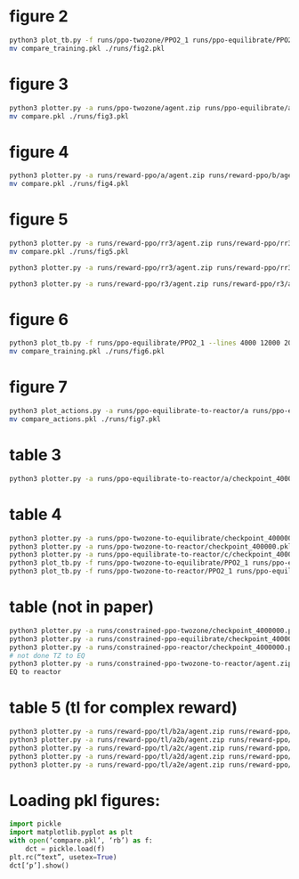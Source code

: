 
* figure 2
#+begin_src bash
python3 plot_tb.py -f runs/ppo-twozone/PPO2_1 runs/ppo-equilibrate/PPO2_1 runs/ppo-reactor/PPO2_1 -l "TZMBM" "EM" "FRKM" --legends "loss"
mv compare_training.pkl ./runs/fig2.pkl
#+end_src

* figure 3
#+begin_src bash
python3 plotter.py -a runs/ppo-twozone/agent.zip runs/ppo-equilibrate/agent.zip runs/ppo-reactor/agent.zip -l "TZMBM" "EM" "FRKM" --legends "success_ninj"
mv compare.pkl ./runs/fig3.pkl
#+end_src

* figure 4
#+begin_src bash
python3 plotter.py -a runs/reward-ppo/a/agent.zip runs/reward-ppo/b/agent.zip runs/reward-ppo/c/agent.zip runs/reward-ppo/d/agent.zip runs/reward-ppo/e/agent.zip -l "\$[\omega_w, \omega_{NO_x}] = [1.0, 0.0]\$" "\$[0.75, 0.25]\$" "\$[0.5, 0.5]\$" "\$[0.25, 0.75]\$" "\$[0.0,1.0]\$" --legends "success_ninj"
mv compare.pkl ./runs/fig4.pkl
#+end_src

* figure 5
#+begin_src bash
python3 plotter.py -a runs/reward-ppo/rr3/agent.zip runs/reward-ppo/rr3/agent.zip runs/reward-ppo/rr3/agent.zip runs/reward-ppo/rr3/agent.zip runs/reward-ppo/rr3/agent.zip runs/reward-ppo/rr3/agent.zip runs/reward-ppo/rr3/agent.zip runs/reward-ppo/rr3/agent.zip runs/reward-ppo/rr3/agent.zip -w 1.0 0.0 -w 0.875 0.125 -w 0.75 0.25 -w 0.625 0.375 -w 0.5 0.5 -w 0.375 0.625 -w 0.25 0.75 -w 0.125 0.875 -w 0.0 1.0
mv compare.pkl ./runs/fig5.pkl

python3 plotter.py -a runs/reward-ppo/rr3/agent.zip runs/reward-ppo/rr3/agent.zip runs/reward-ppo/rr3/agent.zip runs/reward-ppo/rr3/agent.zip runs/reward-ppo/rr3/agent.zip runs/reward-ppo/rr3/agent.zip runs/reward-ppo/rr3/agent.zip runs/reward-ppo/rr3/agent.zip runs/reward-ppo/rr3/agent.zip runs/reward-ppo/rr3/agent.zip runs/reward-ppo/rr3/agent.zip runs/reward-ppo/rr3/agent.zip runs/reward-ppo/rr3/agent.zip runs/reward-ppo/rr3/agent.zip runs/reward-ppo/rr3/agent.zip runs/reward-ppo/rr3/agent.zip runs/reward-ppo/rr3/agent.zip runs/reward-ppo/rr3/agent.zip runs/reward-ppo/rr3/agent.zip runs/reward-ppo/rr3/agent.zip runs/reward-ppo/rr3/agent.zip runs/reward-ppo/rr3/agent.zip runs/reward-ppo/rr3/agent.zip runs/reward-ppo/rr3/agent.zip runs/reward-ppo/rr3/agent.zip runs/reward-ppo/rr3/agent.zip runs/reward-ppo/rr3/agent.zip runs/reward-ppo/rr3/agent.zip runs/reward-ppo/rr3/agent.zip runs/reward-ppo/rr3/agent.zip runs/reward-ppo/rr3/agent.zip runs/reward-ppo/rr3/agent.zip runs/reward-ppo/rr3/agent.zip runs/reward-ppo/rr3/agent.zip runs/reward-ppo/rr3/agent.zip runs/reward-ppo/rr3/agent.zip runs/reward-ppo/rr3/agent.zip runs/reward-ppo/rr3/agent.zip runs/reward-ppo/rr3/agent.zip runs/reward-ppo/rr3/agent.zip runs/reward-ppo/rr3/agent.zip runs/reward-ppo/rr3/agent.zip runs/reward-ppo/rr3/agent.zip runs/reward-ppo/rr3/agent.zip runs/reward-ppo/rr3/agent.zip runs/reward-ppo/rr3/agent.zip runs/reward-ppo/rr3/agent.zip runs/reward-ppo/rr3/agent.zip runs/reward-ppo/rr3/agent.zip runs/reward-ppo/rr3/agent.zip runs/reward-ppo/rr3/agent.zip runs/reward-ppo/rr3/agent.zip runs/reward-ppo/rr3/agent.zip runs/reward-ppo/rr3/agent.zip runs/reward-ppo/rr3/agent.zip runs/reward-ppo/rr3/agent.zip runs/reward-ppo/rr3/agent.zip runs/reward-ppo/rr3/agent.zip runs/reward-ppo/rr3/agent.zip runs/reward-ppo/rr3/agent.zip runs/reward-ppo/rr3/agent.zip runs/reward-ppo/rr3/agent.zip runs/reward-ppo/rr3/agent.zip runs/reward-ppo/rr3/agent.zip runs/reward-ppo/rr3/agent.zip runs/reward-ppo/rr3/agent.zip runs/reward-ppo/rr3/agent.zip runs/reward-ppo/rr3/agent.zip runs/reward-ppo/rr3/agent.zip runs/reward-ppo/rr3/agent.zip runs/reward-ppo/rr3/agent.zip runs/reward-ppo/rr3/agent.zip runs/reward-ppo/rr3/agent.zip runs/reward-ppo/rr3/agent.zip runs/reward-ppo/rr3/agent.zip runs/reward-ppo/rr3/agent.zip runs/reward-ppo/rr3/agent.zip runs/reward-ppo/rr3/agent.zip runs/reward-ppo/rr3/agent.zip runs/reward-ppo/rr3/agent.zip runs/reward-ppo/rr3/agent.zip runs/reward-ppo/rr3/agent.zip runs/reward-ppo/rr3/agent.zip runs/reward-ppo/rr3/agent.zip runs/reward-ppo/rr3/agent.zip runs/reward-ppo/rr3/agent.zip runs/reward-ppo/rr3/agent.zip runs/reward-ppo/rr3/agent.zip runs/reward-ppo/rr3/agent.zip runs/reward-ppo/rr3/agent.zip runs/reward-ppo/rr3/agent.zip runs/reward-ppo/rr3/agent.zip runs/reward-ppo/rr3/agent.zip runs/reward-ppo/rr3/agent.zip runs/reward-ppo/rr3/agent.zip runs/reward-ppo/rr3/agent.zip runs/reward-ppo/rr3/agent.zip runs/reward-ppo/rr3/agent.zip runs/reward-ppo/rr3/agent.zip runs/reward-ppo/rr3/agent.zip runs/reward-ppo/rr3/agent.zip -w 1.0 0.0 -w 0.99 0.01 -w 0.98 0.02 -w 0.97 0.03 -w 0.96 0.04 -w 0.95 0.05 -w 0.94 0.06 -w 0.9299999999999999 0.07 -w 0.92 0.08 -w 0.91 0.09 -w 0.9 0.1 -w 0.89 0.11 -w 0.88 0.12 -w 0.87 0.13 -w 0.86 0.14 -w 0.85 0.15 -w 0.84 0.16 -w 0.83 0.17 -w 0.8200000000000001 0.18 -w 0.81 0.19 -w 0.8 0.2 -w 0.79 0.21 -w 0.78 0.22 -w 0.77 0.23 -w 0.76 0.24 -w 0.75 0.25 -w 0.74 0.26 -w 0.73 0.27 -w 0.72 0.28 -w 0.71 0.29 -w 0.7 0.3 -w 0.69 0.31 -w 0.6799999999999999 0.32 -w 0.6699999999999999 0.33 -w 0.6599999999999999 0.34 -w 0.6499999999999999 0.35000000000000003 -w 0.64 0.36 -w 0.63 0.37 -w 0.62 0.38 -w 0.61 0.39 -w 0.6 0.4 -w 0.59 0.41000000000000003 -w 0.5800000000000001 0.42 -w 0.5700000000000001 0.43 -w 0.56 0.44 -w 0.55 0.45 -w 0.54 0.46 -w 0.53 0.47000000000000003 -w 0.52 0.48 -w 0.51 0.49 -w 0.5 0.5 -w 0.49 0.51 -w 0.48 0.52 -w 0.47 0.53 -w 0.45999999999999996 0.54 -w 0.44999999999999996 0.55 -w 0.43999999999999995 0.56 -w 0.42999999999999994 0.5700000000000001 -w 0.42000000000000004 0.58 -w 0.41000000000000003 0.59 -w 0.4 0.6 -w 0.39 0.61 -w 0.38 0.62 -w 0.37 0.63 -w 0.36 0.64 -w 0.35 0.65 -w 0.33999999999999997 0.66 -w 0.32999999999999996 0.67 -w 0.31999999999999995 0.68 -w 0.30999999999999994 0.6900000000000001 -w 0.29999999999999993 0.7000000000000001 -w 0.29000000000000004 0.71 -w 0.28 0.72 -w 0.27 0.73 -w 0.26 0.74 -w 0.25 0.75 -w 0.24 0.76 -w 0.22999999999999998 0.77 -w 0.21999999999999997 0.78 -w 0.20999999999999996 0.79 -w 0.19999999999999996 0.8 -w 0.18999999999999995 0.81 -w 0.17999999999999994 0.8200000000000001 -w 0.16999999999999993 0.8300000000000001 -w 0.16000000000000003 0.84 -w 0.15000000000000002 0.85 -w 0.14 0.86 -w 0.13 0.87 -w 0.12 0.88 -w 0.10999999999999999 0.89 -w 0.09999999999999998 0.9 -w 0.08999999999999997 0.91 -w 0.07999999999999996 0.92 -w 0.06999999999999995 0.93 -w 0.05999999999999994 0.9400000000000001 -w 0.04999999999999993 0.9500000000000001 -w 0.040000000000000036 0.96 -w 0.030000000000000027 0.97 -w 0.020000000000000018 0.98 -w 0.010000000000000009 0.99 -w 0.0 1.0

python3 plotter.py -a runs/reward-ppo/r3/agent.zip runs/reward-ppo/r3/agent.zip runs/reward-ppo/r3/agent.zip runs/reward-ppo/r3/agent.zip runs/reward-ppo/r3/agent.zip runs/reward-ppo/r3/agent.zip runs/reward-ppo/r3/agent.zip runs/reward-ppo/r3/agent.zip runs/reward-ppo/r3/agent.zip runs/reward-ppo/r3/agent.zip runs/reward-ppo/r3/agent.zip runs/reward-ppo/r3/agent.zip runs/reward-ppo/r3/agent.zip runs/reward-ppo/r3/agent.zip runs/reward-ppo/r3/agent.zip runs/reward-ppo/r3/agent.zip runs/reward-ppo/r3/agent.zip runs/reward-ppo/r3/agent.zip runs/reward-ppo/r3/agent.zip runs/reward-ppo/r3/agent.zip runs/reward-ppo/r3/agent.zip runs/reward-ppo/r3/agent.zip runs/reward-ppo/r3/agent.zip runs/reward-ppo/r3/agent.zip runs/reward-ppo/r3/agent.zip runs/reward-ppo/r3/agent.zip runs/reward-ppo/r3/agent.zip runs/reward-ppo/r3/agent.zip runs/reward-ppo/r3/agent.zip runs/reward-ppo/r3/agent.zip runs/reward-ppo/r3/agent.zip runs/reward-ppo/r3/agent.zip runs/reward-ppo/r3/agent.zip runs/reward-ppo/r3/agent.zip runs/reward-ppo/r3/agent.zip runs/reward-ppo/r3/agent.zip runs/reward-ppo/r3/agent.zip runs/reward-ppo/r3/agent.zip runs/reward-ppo/r3/agent.zip runs/reward-ppo/r3/agent.zip runs/reward-ppo/r3/agent.zip runs/reward-ppo/r3/agent.zip runs/reward-ppo/r3/agent.zip runs/reward-ppo/r3/agent.zip runs/reward-ppo/r3/agent.zip runs/reward-ppo/r3/agent.zip runs/reward-ppo/r3/agent.zip runs/reward-ppo/r3/agent.zip runs/reward-ppo/r3/agent.zip runs/reward-ppo/r3/agent.zip runs/reward-ppo/r3/agent.zip runs/reward-ppo/r3/agent.zip runs/reward-ppo/r3/agent.zip runs/reward-ppo/r3/agent.zip runs/reward-ppo/r3/agent.zip runs/reward-ppo/r3/agent.zip runs/reward-ppo/r3/agent.zip runs/reward-ppo/r3/agent.zip runs/reward-ppo/r3/agent.zip runs/reward-ppo/r3/agent.zip runs/reward-ppo/r3/agent.zip runs/reward-ppo/r3/agent.zip runs/reward-ppo/r3/agent.zip runs/reward-ppo/r3/agent.zip runs/reward-ppo/r3/agent.zip runs/reward-ppo/r3/agent.zip runs/reward-ppo/r3/agent.zip runs/reward-ppo/r3/agent.zip runs/reward-ppo/r3/agent.zip runs/reward-ppo/r3/agent.zip runs/reward-ppo/r3/agent.zip runs/reward-ppo/r3/agent.zip runs/reward-ppo/r3/agent.zip runs/reward-ppo/r3/agent.zip runs/reward-ppo/r3/agent.zip runs/reward-ppo/r3/agent.zip runs/reward-ppo/r3/agent.zip runs/reward-ppo/r3/agent.zip runs/reward-ppo/r3/agent.zip runs/reward-ppo/r3/agent.zip runs/reward-ppo/r3/agent.zip runs/reward-ppo/r3/agent.zip runs/reward-ppo/r3/agent.zip runs/reward-ppo/r3/agent.zip runs/reward-ppo/r3/agent.zip runs/reward-ppo/r3/agent.zip runs/reward-ppo/r3/agent.zip runs/reward-ppo/r3/agent.zip runs/reward-ppo/r3/agent.zip runs/reward-ppo/r3/agent.zip runs/reward-ppo/r3/agent.zip runs/reward-ppo/r3/agent.zip runs/reward-ppo/r3/agent.zip runs/reward-ppo/r3/agent.zip runs/reward-ppo/r3/agent.zip runs/reward-ppo/r3/agent.zip runs/reward-ppo/r3/agent.zip runs/reward-ppo/r3/agent.zip runs/reward-ppo/r3/agent.zip runs/reward-ppo/r3/agent.zip runs/reward-ppo/r3/agent.zip -w 1.0 0.0 -w 0.99 0.01 -w 0.98 0.02 -w 0.97 0.03 -w 0.96 0.04 -w 0.95 0.05 -w 0.94 0.06 -w 0.9299999999999999 0.07 -w 0.92 0.08 -w 0.91 0.09 -w 0.9 0.1 -w 0.89 0.11 -w 0.88 0.12 -w 0.87 0.13 -w 0.86 0.14 -w 0.85 0.15 -w 0.84 0.16 -w 0.83 0.17 -w 0.8200000000000001 0.18 -w 0.81 0.19 -w 0.8 0.2 -w 0.79 0.21 -w 0.78 0.22 -w 0.77 0.23 -w 0.76 0.24 -w 0.75 0.25 -w 0.74 0.26 -w 0.73 0.27 -w 0.72 0.28 -w 0.71 0.29 -w 0.7 0.3 -w 0.69 0.31 -w 0.6799999999999999 0.32 -w 0.6699999999999999 0.33 -w 0.6599999999999999 0.34 -w 0.6499999999999999 0.35000000000000003 -w 0.64 0.36 -w 0.63 0.37 -w 0.62 0.38 -w 0.61 0.39 -w 0.6 0.4 -w 0.59 0.41000000000000003 -w 0.5800000000000001 0.42 -w 0.5700000000000001 0.43 -w 0.56 0.44 -w 0.55 0.45 -w 0.54 0.46 -w 0.53 0.47000000000000003 -w 0.52 0.48 -w 0.51 0.49 -w 0.5 0.5 -w 0.49 0.51 -w 0.48 0.52 -w 0.47 0.53 -w 0.45999999999999996 0.54 -w 0.44999999999999996 0.55 -w 0.43999999999999995 0.56 -w 0.42999999999999994 0.5700000000000001 -w 0.42000000000000004 0.58 -w 0.41000000000000003 0.59 -w 0.4 0.6 -w 0.39 0.61 -w 0.38 0.62 -w 0.37 0.63 -w 0.36 0.64 -w 0.35 0.65 -w 0.33999999999999997 0.66 -w 0.32999999999999996 0.67 -w 0.31999999999999995 0.68 -w 0.30999999999999994 0.6900000000000001 -w 0.29999999999999993 0.7000000000000001 -w 0.29000000000000004 0.71 -w 0.28 0.72 -w 0.27 0.73 -w 0.26 0.74 -w 0.25 0.75 -w 0.24 0.76 -w 0.22999999999999998 0.77 -w 0.21999999999999997 0.78 -w 0.20999999999999996 0.79 -w 0.19999999999999996 0.8 -w 0.18999999999999995 0.81 -w 0.17999999999999994 0.8200000000000001 -w 0.16999999999999993 0.8300000000000001 -w 0.16000000000000003 0.84 -w 0.15000000000000002 0.85 -w 0.14 0.86 -w 0.13 0.87 -w 0.12 0.88 -w 0.10999999999999999 0.89 -w 0.09999999999999998 0.9 -w 0.08999999999999997 0.91 -w 0.07999999999999996 0.92 -w 0.06999999999999995 0.93 -w 0.05999999999999994 0.9400000000000001 -w 0.04999999999999993 0.9500000000000001 -w 0.040000000000000036 0.96 -w 0.030000000000000027 0.97 -w 0.020000000000000018 0.98 -w 0.010000000000000009 0.99 -w 0.0 1.0

#+end_src

* figure 6
#+begin_src bash
python3 plot_tb.py -f runs/ppo-equilibrate/PPO2_1 --lines 4000 12000 20000 32000 40000
mv compare_training.pkl ./runs/fig6.pkl
#+end_src

* figure 7
#+begin_src bash
python3 plot_actions.py -a runs/ppo-equilibrate-to-reactor/a runs/ppo-equilibrate-to-reactor/b runs/ppo-equilibrate-to-reactor/c runs/ppo-equilibrate-to-reactor/d runs/ppo-equilibrate-to-reactor/e -n 4000
mv compare_actions.pkl ./runs/fig7.pkl
#+end_src

* table 3
#+begin_src bash
python3 plotter.py -a runs/ppo-equilibrate-to-reactor/a/checkpoint_400000.pkl runs/ppo-equilibrate-to-reactor/b/checkpoint_400000.pkl runs/ppo-equilibrate-to-reactor/c/checkpoint_400000.pkl runs/ppo-equilibrate-to-reactor/d/checkpoint_400000.pkl runs/ppo-equilibrate-to-reactor/e/checkpoint_400000.pkl runs/ppo-reactor/agent.zip
#+end_src

* table 4
#+begin_src bash
python3 plotter.py -a runs/ppo-twozone-to-equilibrate/checkpoint_400000.pkl runs/ppo-equilibrate/agent.zip
python3 plotter.py -a runs/ppo-twozone-to-reactor/checkpoint_400000.pkl runs/ppo-reactor/agent.zip
python3 plotter.py -a runs/ppo-equilibrate-to-reactor/c/checkpoint_400000.pkl runs/ppo-reactor/agent.zip
python3 plot_tb.py -f runs/ppo-twozone-to-equilibrate/PPO2_1 runs/ppo-equilibrate/PPO2_1
python3 plot_tb.py -f runs/ppo-twozone-to-reactor/PPO2_1 runs/ppo-equilibrate-to-reactor/c/PPO2_1 runs/ppo-reactor/PPO2_1
#+end_src

* table (not in paper)
#+begin_src bash
python3 plotter.py -a runs/constrained-ppo-twozone/checkpoint_4000000.pkl runs/constrained-exhaustive-twozone/agent.pkl
python3 plotter.py -a runs/constrained-ppo-equilibrate/checkpoint_4000000.pkl runs/constrained-exhaustive-equilibrate/agent.pkl
python3 plotter.py -a runs/constrained-ppo-reactor/checkpoint_4000000.pkl runs/constrained-exhaustive-reactor/agent.pkl
# not done TZ to EQ
python3 plotter.py -a runs/constrained-ppo-twozone-to-reactor/agent.zip runs/constrained-ppo-reactor/checkpoint_4000000.pkl
EQ to reactor
#+end_src

* table 5 (tl for complex reward)
#+begin_src bash
python3 plotter.py -a runs/reward-ppo/tl/b2a/agent.zip runs/reward-ppo/tl/c2a/agent.zip runs/reward-ppo/tl/d2a/agent.zip runs/reward-ppo/tl/e2a/agent.zip runs/reward-ppo/a/agent.zip > runs/reward-ppo/a.out
python3 plotter.py -a runs/reward-ppo/tl/a2b/agent.zip runs/reward-ppo/tl/c2b/agent.zip runs/reward-ppo/tl/d2b/agent.zip runs/reward-ppo/tl/e2b/agent.zip runs/reward-ppo/b/agent.zip > runs/reward-ppo/b.out
python3 plotter.py -a runs/reward-ppo/tl/a2c/agent.zip runs/reward-ppo/tl/b2c/agent.zip runs/reward-ppo/tl/d2c/agent.zip runs/reward-ppo/tl/e2c/agent.zip runs/reward-ppo/c/agent.zip > runs/reward-ppo/c.out
python3 plotter.py -a runs/reward-ppo/tl/a2d/agent.zip runs/reward-ppo/tl/b2d/agent.zip runs/reward-ppo/tl/c2d/agent.zip runs/reward-ppo/tl/e2d/agent.zip runs/reward-ppo/d/agent.zip > runs/reward-ppo/d.out
python3 plotter.py -a runs/reward-ppo/tl/a2e/agent.zip runs/reward-ppo/tl/b2e/agent.zip runs/reward-ppo/tl/c2e/agent.zip runs/reward-ppo/tl/d2e/agent.zip runs/reward-ppo/e/agent.zip > runs/reward-ppo/e.out
#+end_src

* Loading pkl figures:
#+begin_src python
import pickle
import matplotlib.pyplot as plt
with open(‘compare.pkl’, ‘rb’) as f:
    dct = pickle.load(f)
plt.rc(“text”, usetex=True)
dct[‘p’].show()
#+end_src
